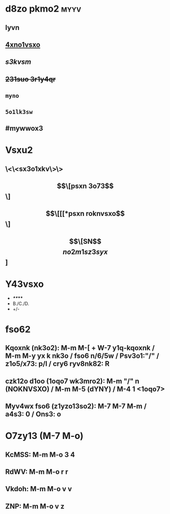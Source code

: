 #+cdKbdeZ: 2ry6kvv sxnox3
#+dYNY: dYNY(3) VKdOb(v) MKXMOVVON(m) NOVOQKdON(n) | NYXO(y) + M-m M-m

* d8zo pkmo2 :myyv:
** *lyvn*
** _4xno1vsxo_
** /s3kvsm/
** +231suo 3r1y4qr+
** =myno=
** ~5o1lk3sw~
** #mywwox3

* Vsxu2
** \<\<sx3o1xkv\>\>
** \[\[psxn 3o73\]\]
** \[\[[[*psxn roknvsxo\]\]
** \[\[SN\]\[no2m1sz3syx\]]

* Y43vsxo
- */**/***
- B./C./D.
- +/-

* fso62
** Kqoxnk (nk3o2): M-m M-[ + W-7 y1q-kqoxnk / M-m M-y yx k nk3o / fso6 n/6/5w / Psv3o1:"/" / z1o5/x73: p/l / cry6 ryv8nk82: R
** czk12o d1oo (1oqo7 wk3mro2):  M-m "/" n (NOKNVSXO) / M-m M-5 (dYNY) / M-4 1 <1oqo7>
** Myv4wx fso6 (z1yzo13so2): M-7 M-7 M-m / a4s3: 0 / Ons3: o

* O7zy13 (M-7 M-o)
** KcMSS: M-m M-o 3 4
** RdWV:  M-m M-o r r
** Vkdoh: M-m M-o v v
** ZNP:   M-m M-o v z

